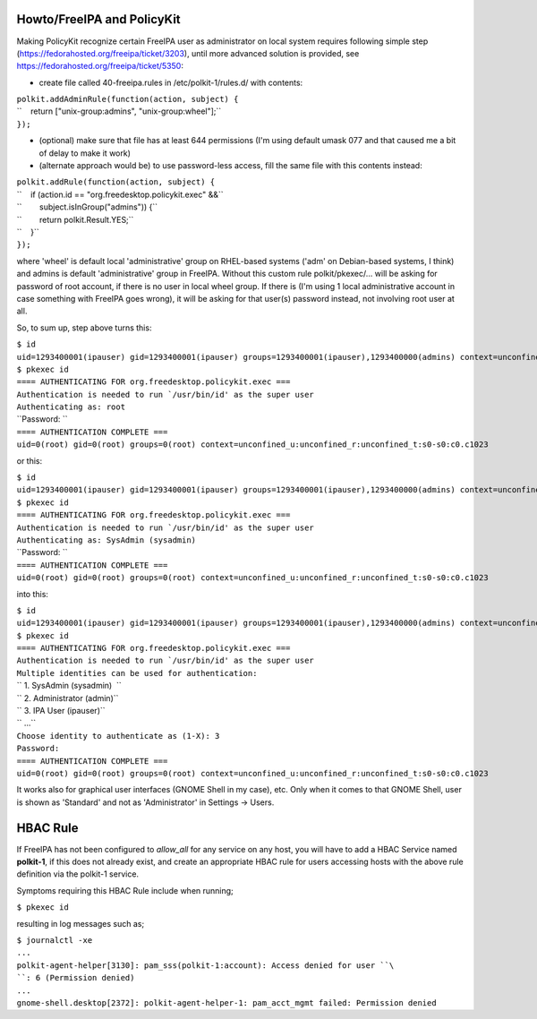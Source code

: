 .. _howtofreeipa_and_policykit:

Howto/FreeIPA and PolicyKit
---------------------------

Making PolicyKit recognize certain FreeIPA user as administrator on
local system requires following simple step
(https://fedorahosted.org/freeipa/ticket/3203), until more advanced
solution is provided, see https://fedorahosted.org/freeipa/ticket/5350:

-  create file called 40-freeipa.rules in /etc/polkit-1/rules.d/ with
   contents:

| ``polkit.addAdminRule(function(action, subject) {``
| ``    return ["unix-group:admins", "unix-group:wheel"];``
| ``});``

-  (optional) make sure that file has at least 644 permissions (I'm
   using default umask 077 and that caused me a bit of delay to make it
   work)

-  (alternate approach would be) to use password-less access, fill the
   same file with this contents instead:

| ``polkit.addRule(function(action, subject) {``
| ``    if (action.id == "org.freedesktop.policykit.exec" &&``
| ``        subject.isInGroup("admins")) {``
| ``        return polkit.Result.YES;``
| ``    }``
| ``});``

where 'wheel' is default local 'administrative' group on RHEL-based
systems ('adm' on Debian-based systems, I think) and admins is default
'administrative' group in FreeIPA. Without this custom rule
polkit/pkexec/... will be asking for password of root account, if there
is no user in local wheel group. If there is (I'm using 1 local
administrative account in case something with FreeIPA goes wrong), it
will be asking for that user(s) password instead, not involving root
user at all.

So, to sum up, step above turns this:

| ``$ id``
| ``uid=1293400001(ipauser) gid=1293400001(ipauser) groups=1293400001(ipauser),1293400000(admins) context=unconfined_u:unconfined_r:unconfined_t:s0-s0:c0.c1023``
| ``$ pkexec id``
| ``==== AUTHENTICATING FOR org.freedesktop.policykit.exec ===``
| :literal:`Authentication is needed to run `/usr/bin/id' as the super user`
| ``Authenticating as: root``
| ``Password: ``
| ``==== AUTHENTICATION COMPLETE ===``
| ``uid=0(root) gid=0(root) groups=0(root) context=unconfined_u:unconfined_r:unconfined_t:s0-s0:c0.c1023``

or this:

| ``$ id``
| ``uid=1293400001(ipauser) gid=1293400001(ipauser) groups=1293400001(ipauser),1293400000(admins) context=unconfined_u:unconfined_r:unconfined_t:s0-s0:c0.c1023``
| ``$ pkexec id``
| ``==== AUTHENTICATING FOR org.freedesktop.policykit.exec ===``
| :literal:`Authentication is needed to run `/usr/bin/id' as the super user`
| ``Authenticating as: SysAdmin (sysadmin)``
| ``Password: ``
| ``==== AUTHENTICATION COMPLETE ===``
| ``uid=0(root) gid=0(root) groups=0(root) context=unconfined_u:unconfined_r:unconfined_t:s0-s0:c0.c1023``

into this:

| ``$ id``
| ``uid=1293400001(ipauser) gid=1293400001(ipauser) groups=1293400001(ipauser),1293400000(admins) context=unconfined_u:unconfined_r:unconfined_t:s0-s0:c0.c1023``
| ``$ pkexec id``
| ``==== AUTHENTICATING FOR org.freedesktop.policykit.exec ===``
| :literal:`Authentication is needed to run `/usr/bin/id' as the super user`
| ``Multiple identities can be used for authentication:``
| `` 1. SysAdmin (sysadmin)  ``
| `` 2. Administrator (admin)``
| `` 3. IPA User (ipauser)``
| `` ...``
| ``Choose identity to authenticate as (1-X): 3``
| ``Password:``
| ``==== AUTHENTICATION COMPLETE ===``
| ``uid=0(root) gid=0(root) groups=0(root) context=unconfined_u:unconfined_r:unconfined_t:s0-s0:c0.c1023``

It works also for graphical user interfaces (GNOME Shell in my case),
etc. Only when it comes to that GNOME Shell, user is shown as 'Standard'
and not as 'Administrator' in Settings -> Users.

.. _hbac_rule:

HBAC Rule
----------------------------------------------------------------------------------------------

If FreeIPA has not been configured to *allow_all* for any service on any
host, you will have to add a HBAC Service named **polkit-1**, if this
does not already exist, and create an appropriate HBAC rule for users
accessing hosts with the above rule definition via the polkit-1 service.

Symptoms requiring this HBAC Rule include when running;

``$ pkexec id``

resulting in log messages such as;

| ``$ journalctl -xe``
| ``...``
| ``polkit-agent-helper[3130]: pam_sss(polkit-1:account): Access denied for user ``\ ``: 6 (Permission denied)``
| ``...``
| ``gnome-shell.desktop[2372]: polkit-agent-helper-1: pam_acct_mgmt failed: Permission denied``
